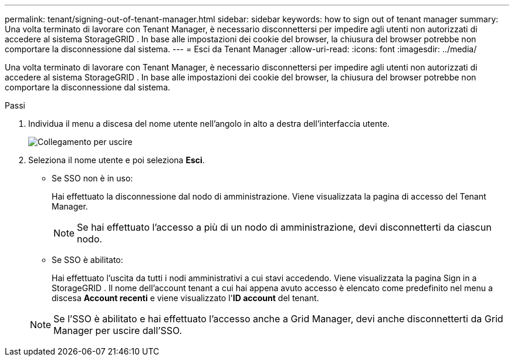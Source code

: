 ---
permalink: tenant/signing-out-of-tenant-manager.html 
sidebar: sidebar 
keywords: how to sign out of tenant manager 
summary: Una volta terminato di lavorare con Tenant Manager, è necessario disconnettersi per impedire agli utenti non autorizzati di accedere al sistema StorageGRID .  In base alle impostazioni dei cookie del browser, la chiusura del browser potrebbe non comportare la disconnessione dal sistema. 
---
= Esci da Tenant Manager
:allow-uri-read: 
:icons: font
:imagesdir: ../media/


[role="lead"]
Una volta terminato di lavorare con Tenant Manager, è necessario disconnettersi per impedire agli utenti non autorizzati di accedere al sistema StorageGRID .  In base alle impostazioni dei cookie del browser, la chiusura del browser potrebbe non comportare la disconnessione dal sistema.

.Passi
. Individua il menu a discesa del nome utente nell'angolo in alto a destra dell'interfaccia utente.
+
image::../media/tenant_user_sign_out.png[Collegamento per uscire]

. Seleziona il nome utente e poi seleziona *Esci*.
+
** Se SSO non è in uso:
+
Hai effettuato la disconnessione dal nodo di amministrazione.  Viene visualizzata la pagina di accesso del Tenant Manager.

+

NOTE: Se hai effettuato l'accesso a più di un nodo di amministrazione, devi disconnetterti da ciascun nodo.

** Se SSO è abilitato:
+
Hai effettuato l'uscita da tutti i nodi amministrativi a cui stavi accedendo.  Viene visualizzata la pagina Sign in a StorageGRID .  Il nome dell'account tenant a cui hai appena avuto accesso è elencato come predefinito nel menu a discesa *Account recenti* e viene visualizzato l'*ID account* del tenant.

+

NOTE: Se l'SSO è abilitato e hai effettuato l'accesso anche a Grid Manager, devi anche disconnetterti da Grid Manager per uscire dall'SSO.




